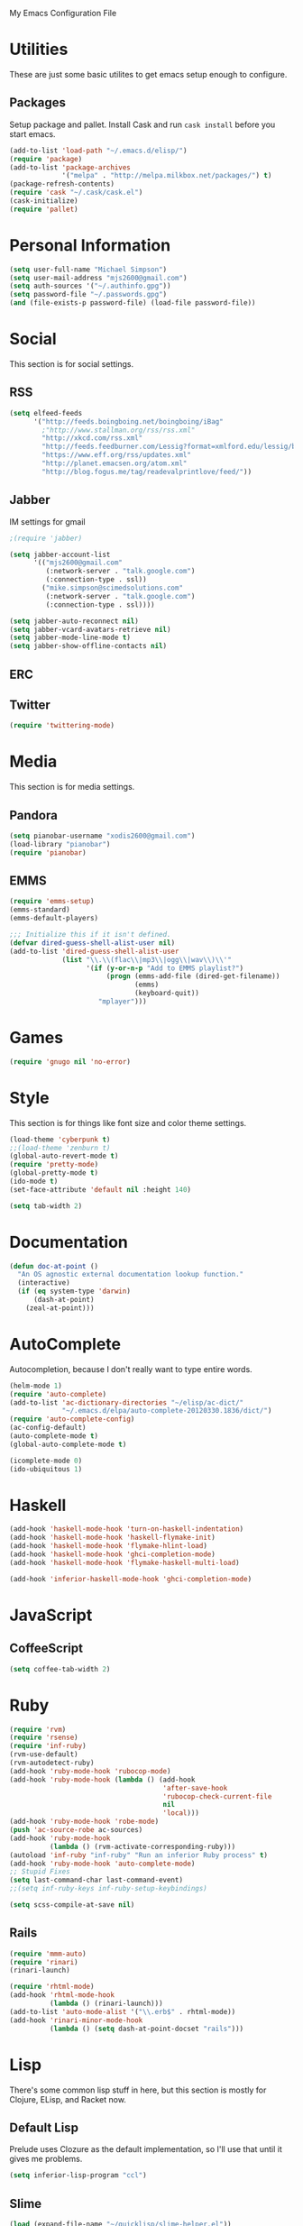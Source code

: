 My Emacs Configuration File

* Utilities

  These are just some basic utilites to get emacs setup enough to configure.
** Packages
   Setup package and pallet. Install Cask and run =cask install=
   before you start emacs.

   #+begin_src emacs-lisp
     (add-to-list 'load-path "~/.emacs.d/elisp/")
     (require 'package)
     (add-to-list 'package-archives
                  '("melpa" . "http://melpa.milkbox.net/packages/") t)
     (package-refresh-contents)
     (require 'cask "~/.cask/cask.el")
     (cask-initialize)
     (require 'pallet)
   #+end_src

* Personal Information

  #+begin_src emacs-lisp
    (setq user-full-name "Michael Simpson")
    (setq user-mail-address "mjs2600@gmail.com")
    (setq auth-sources '("~/.authinfo.gpg"))
    (setq password-file "~/.passwords.gpg")
    (and (file-exists-p password-file) (load-file password-file))
  #+end_src

* Social

  This section is for social settings.
** RSS
   #+begin_src emacs-lisp
     (setq elfeed-feeds
           '("http://feeds.boingboing.net/boingboing/iBag"
             ;"http://www.stallman.org/rss/rss.xml"
             "http://xkcd.com/rss.xml"
             "http://feeds.feedburner.com/Lessig?format=xmlford.edu/lessig/blog/index.rdf"
             "https://www.eff.org/rss/updates.xml"
             "http://planet.emacsen.org/atom.xml"
             "http://blog.fogus.me/tag/readevalprintlove/feed/"))
   #+end_src

** Jabber
   IM settings for gmail
   #+begin_src emacs-lisp
     ;(require 'jabber)
     
     (setq jabber-account-list
           '(("mjs2600@gmail.com" 
              (:network-server . "talk.google.com")
              (:connection-type . ssl))
             ("mike.simpson@scimedsolutions.com" 
              (:network-server . "talk.google.com")
              (:connection-type . ssl))))
     
     (setq jabber-auto-reconnect nil)
     (setq jabber-vcard-avatars-retrieve nil)
     (setq jabber-mode-line-mode t)
     (setq jabber-show-offline-contacts nil)
   #+end_src

** ERC

** Twitter
   #+begin_src emacs-lisp
     (require 'twittering-mode)
   #+end_src

* Media

  This section is for media settings.
** Pandora
   #+begin_src emacs-lisp
     (setq pianobar-username "xodis2600@gmail.com")
     (load-library "pianobar")
     (require 'pianobar)
   #+end_src
   
** EMMS

   #+begin_src emacs-lisp
     (require 'emms-setup)
     (emms-standard)
     (emms-default-players)

     ;;; Initialize this if it isn't defined.
     (defvar dired-guess-shell-alist-user nil)
     (add-to-list 'dired-guess-shell-alist-user
                  (list "\\.\\(flac\\|mp3\\|ogg\\|wav\\)\\'"
                        '(if (y-or-n-p "Add to EMMS playlist?")
                             (progn (emms-add-file (dired-get-filename))
                                    (emms)
                                    (keyboard-quit))
                           "mplayer")))
   #+end_src

* Games
   #+begin_src emacs-lisp
     (require 'gnugo nil 'no-error)
   #+end_src

* Style

  This section is for things like font size and color theme settings.

  #+begin_src emacs-lisp
    (load-theme 'cyberpunk t)
    ;;(load-theme 'zenburn t)
    (global-auto-revert-mode t)
    (require 'pretty-mode)
    (global-pretty-mode t)
    (ido-mode t)
    (set-face-attribute 'default nil :height 140)

    (setq tab-width 2)
  #+end_src

* Documentation

   #+begin_src emacs-lisp
     (defun doc-at-point ()
       "An OS agnostic external documentation lookup function."
       (interactive)
       (if (eq system-type 'darwin)
           (dash-at-point)
         (zeal-at-point)))
   #+end_src

* AutoComplete

  Autocompletion, because I don't really want to type entire words.
  #+begin_src emacs-lisp
    (helm-mode 1)
    (require 'auto-complete)
    (add-to-list 'ac-dictionary-directories "~/elisp/ac-dict/"
                 "~/.emacs.d/elpa/auto-complete-20120330.1836/dict/")
    (require 'auto-complete-config)
    (ac-config-default)
    (auto-complete-mode t)
    (global-auto-complete-mode t)

    (icomplete-mode 0)
    (ido-ubiquitous 1)
  #+end_src

* Haskell
  #+begin_src emacs-lisp
    (add-hook 'haskell-mode-hook 'turn-on-haskell-indentation)
    (add-hook 'haskell-mode-hook 'haskell-flymake-init)
    (add-hook 'haskell-mode-hook 'flymake-hlint-load)
    (add-hook 'haskell-mode-hook 'ghci-completion-mode)
    (add-hook 'haskell-mode-hook 'flymake-haskell-multi-load)
    
    (add-hook 'inferior-haskell-mode-hook 'ghci-completion-mode)
  #+end_src

* JavaScript

** CoffeeScript
  #+begin_src emacs-lisp
    (setq coffee-tab-width 2)
  #+end_src

* Ruby

  #+begin_src emacs-lisp
    (require 'rvm)
    (require 'rsense)
    (require 'inf-ruby)
    (rvm-use-default)
    (rvm-autodetect-ruby)
    (add-hook 'ruby-mode-hook 'rubocop-mode)
    (add-hook 'ruby-mode-hook (lambda () (add-hook
                                          'after-save-hook
                                          'rubocop-check-current-file
                                          nil
                                          'local)))
    (add-hook 'ruby-mode-hook 'robe-mode)
    (push 'ac-source-robe ac-sources)
    (add-hook 'ruby-mode-hook
              (lambda () (rvm-activate-corresponding-ruby)))
    (autoload 'inf-ruby "inf-ruby" "Run an inferior Ruby process" t)
    (add-hook 'ruby-mode-hook 'auto-complete-mode)
    ;; Stupid Fixes
    (setq last-command-char last-command-event)
    ;;(setq inf-ruby-keys inf-ruby-setup-keybindings)
    
    (setq scss-compile-at-save nil)
  #+end_src

** Rails
  #+begin_src emacs-lisp
    (require 'mmm-auto)
    (require 'rinari)
    (rinari-launch)
    
    (require 'rhtml-mode)
    (add-hook 'rhtml-mode-hook
              (lambda () (rinari-launch)))
    (add-to-list 'auto-mode-alist '("\\.erb$" . rhtml-mode))
    (add-hook 'rinari-minor-mode-hook
              (lambda () (setq dash-at-point-docset "rails")))
  #+end_src

* Lisp

There's some common lisp stuff in here, but this section is mostly
for Clojure, ELisp, and Racket now.
** Default Lisp
   Prelude uses Clozure as the default implementation, so I'll use that until it
   gives me problems.
  #+begin_src emacs-lisp
    (setq inferior-lisp-program "ccl")
  #+end_src

** Slime
  #+begin_src emacs-lisp
    (load (expand-file-name "~/quicklisp/slime-helper.el"))
    (slime-setup '(slime-fancy))
    (setq slime-use-autodoc-mode nil)
  #+end_src
** Paredit
  #+begin_src emacs-lisp

    (require 'paredit)
    (autoload 'paredit-mode "paredit"
      "Minor mode for pseudo-structurally editing Lisp code." t)
    (add-hook 'emacs-lisp-mode-hook       (lambda () (paredit-mode +1)))
    (add-hook 'lisp-mode-hook             (lambda () (paredit-mode +1)))
    (add-hook 'lisp-interaction-mode-hook (lambda () (paredit-mode +1)))
    (add-hook 'scheme-mode-hook           (lambda () (paredit-mode +1)))
    (add-hook 'clojure-mode-hook          (lambda () (paredit-mode +1)))
    (add-hook 'slime-mode-hook            (lambda () (paredit-mode +1)))
    (add-hook 'ielm-mode-hook             (lambda () (paredit-mode +1)))
    (add-hook 'cider-mode-hook             (lambda () (paredit-mode +1)))
    (add-hook 'cider-repl-mode-hook             (lambda () (paredit-mode +1)))

    (provide 'lisp-config)

  #+end_src

** Clojure
  #+begin_src emacs-lisp
    (require 'cider)
    (add-hook 'cider-mode-hook 'cider-turn-on-eldoc-mode)
    (setq nrepl-buffer-name-show-port t)
    (add-hook 'cider-repl-mode-hook 'rainbow-delimiters-mode)
  #+end_src

* eShell
  
  eShell is amazing, but these settings make it better.
  #+begin_src emacs-lisp

    (setq eshell-cmpl-ignore-case t)
    (defadvice ansi-term (after advise-ansi-term-coding-system)
      (set-buffer-process-coding-system 'utf-8-unix 'utf-8-unix))
    (ad-activate 'ansi-term)

  #+end_src

* Projectile

  #+begin_src emacs-lisp
     (projectile-global-mode t)
  #+end_src

* Key Bindings

    #+begin_src emacs-lisp
      (global-set-key (kbd "C-c s s") 'eshell)
      (global-set-key (kbd "C-c f") 'ffip)
      (global-set-key (kbd "C-x C-b") 'ibuffer)
      (global-set-key (kbd "C-c r") 'ielm)
      (global-set-key (kbd "C-c d") 'doc-at-point)
      (windmove-default-keybindings)
    #+end_src

* Key Chords


  #+begin_src emacs-lisp
    (require 'key-chord)
    
    ;;(iswitchb-mode 1)
    ;;(key-chord-define-global "BB" 'iswitchb-buffer)
    
    (key-chord-define-global "FF" 'find-file)
    (key-chord-define-global "qf" 'projectile-find-file)
    (key-chord-define-global "qb" 'ido-switch-buffer)
    (key-chord-define-global "qh" 'helm-mini)
    
    (key-chord-define-global "jk" 'beginning-of-buffer)
    (key-chord-define-global "jl" 'end-of-buffer)

    (key-chord-mode +1)
  #+end_src
